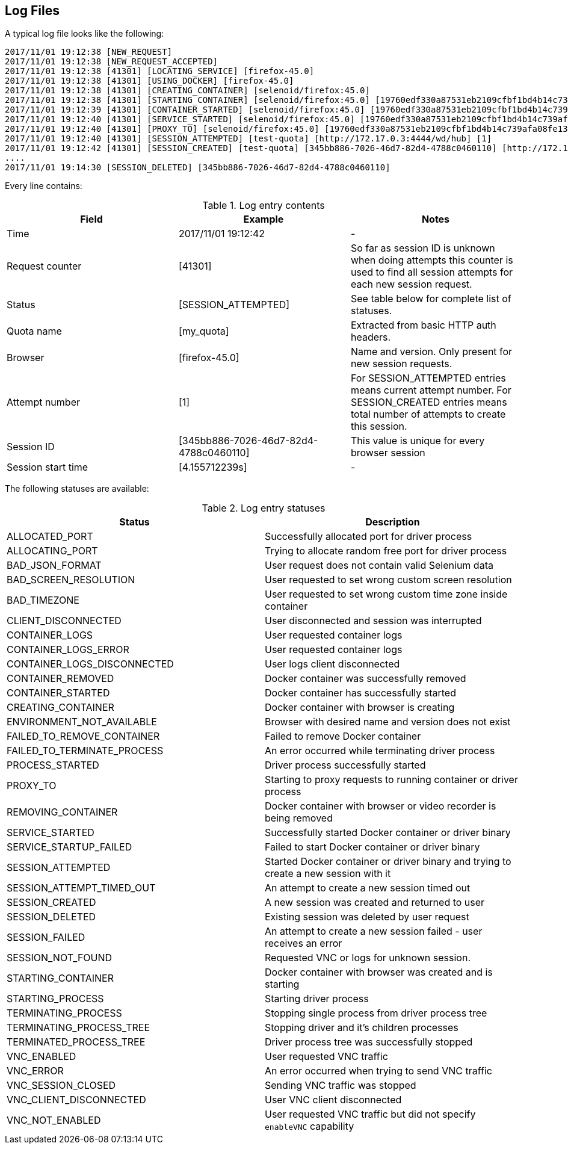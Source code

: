 == Log Files
A typical log file looks like the following:
```
2017/11/01 19:12:38 [NEW_REQUEST]
2017/11/01 19:12:38 [NEW_REQUEST_ACCEPTED]
2017/11/01 19:12:38 [41301] [LOCATING_SERVICE] [firefox-45.0]
2017/11/01 19:12:38 [41301] [USING_DOCKER] [firefox-45.0]
2017/11/01 19:12:38 [41301] [CREATING_CONTAINER] [selenoid/firefox:45.0]
2017/11/01 19:12:38 [41301] [STARTING_CONTAINER] [selenoid/firefox:45.0] [19760edf330a87531eb2109cfbf1bd4b14c739afa08fe133eb1b9813b2ac6c31]
2017/11/01 19:12:39 [41301] [CONTAINER_STARTED] [selenoid/firefox:45.0] [19760edf330a87531eb2109cfbf1bd4b14c739afa08fe133eb1b9813b2ac6c31] [896.680954ms]
2017/11/01 19:12:40 [41301] [SERVICE_STARTED] [selenoid/firefox:45.0] [19760edf330a87531eb2109cfbf1bd4b14c739afa08fe133eb1b9813b2ac6c31] [605.184606ms]
2017/11/01 19:12:40 [41301] [PROXY_TO] [selenoid/firefox:45.0] [19760edf330a87531eb2109cfbf1bd4b14c739afa08fe133eb1b9813b2ac6c31] [http://172.17.0.3:4444/wd/hub]
2017/11/01 19:12:40 [41301] [SESSION_ATTEMPTED] [test-quota] [http://172.17.0.3:4444/wd/hub] [1]
2017/11/01 19:12:42 [41301] [SESSION_CREATED] [test-quota] [345bb886-7026-46d7-82d4-4788c0460110] [http://172.17.0.3:4444/wd/hub] [1] [4.155712239s]
....
2017/11/01 19:14:30 [SESSION_DELETED] [345bb886-7026-46d7-82d4-4788c0460110]
```
Every line contains:

.Log entry contents
|===
| Field | Example | Notes 
 
| Time | 2017/11/01 19:12:42 | - 
| Request counter | [41301] | So far as session ID is unknown when doing attempts this counter is used to find all session attempts for each new session request. 
| Status | [SESSION_ATTEMPTED] | See table below for complete list of statuses. 
| Quota name | [my_quota] | Extracted from basic HTTP auth headers. 
| Browser | [firefox-45.0] | Name and version. Only present for new session requests.
| Attempt number | [1] | For SESSION_ATTEMPTED entries means current attempt number. For SESSION_CREATED entries means total number of attempts to create this session. 
| Session ID | [345bb886-7026-46d7-82d4-4788c0460110] | This value is unique for every browser session 
| Session start time | [4.155712239s] | - 
|===

The following statuses are available:

.Log entry statuses
|===
| Status | Description 
 
| ALLOCATED_PORT | Successfully allocated port for driver process 
| ALLOCATING_PORT | Trying to allocate random free port for driver process 
| BAD_JSON_FORMAT | User request does not contain valid Selenium data 
| BAD_SCREEN_RESOLUTION | User requested to set wrong custom screen resolution
| BAD_TIMEZONE | User requested to set wrong custom time zone inside container
| CLIENT_DISCONNECTED | User disconnected and session was interrupted 
| CONTAINER_LOGS | User requested container logs
| CONTAINER_LOGS_ERROR | User requested container logs
| CONTAINER_LOGS_DISCONNECTED | User logs client disconnected
| CONTAINER_REMOVED | Docker container was successfully removed 
| CONTAINER_STARTED | Docker container has successfully started 
| CREATING_CONTAINER | Docker container with browser is creating 
| ENVIRONMENT_NOT_AVAILABLE | Browser with desired name and version does not exist
| FAILED_TO_REMOVE_CONTAINER | Failed to remove Docker container 
| FAILED_TO_TERMINATE_PROCESS | An error occurred while terminating driver process 
| PROCESS_STARTED | Driver process successfully started 
| PROXY_TO | Starting to proxy requests to running container or driver process 
| REMOVING_CONTAINER | Docker container with browser or video recorder is being removed
| SERVICE_STARTED | Successfully started Docker container or driver binary
| SERVICE_STARTUP_FAILED | Failed to start Docker container or driver binary
| SESSION_ATTEMPTED | Started Docker container or driver binary and trying to create a new session with it 
| SESSION_ATTEMPT_TIMED_OUT | An attempt to create a new session timed out
| SESSION_CREATED | A new session was created and returned to user
| SESSION_DELETED | Existing session was deleted by user request
| SESSION_FAILED | An attempt to create a new session failed - user receives an error
| SESSION_NOT_FOUND | Requested VNC or logs for unknown session.
| STARTING_CONTAINER | Docker container with browser was created and is starting
| STARTING_PROCESS | Starting driver process 
| TERMINATING_PROCESS | Stopping single process from driver process tree
| TERMINATING_PROCESS_TREE | Stopping driver and it's children processes
| TERMINATED_PROCESS_TREE | Driver process tree was successfully stopped
| VNC_ENABLED | User requested VNC traffic 
| VNC_ERROR | An error occurred when trying to send VNC traffic 
| VNC_SESSION_CLOSED | Sending VNC traffic was stopped 
| VNC_CLIENT_DISCONNECTED | User VNC client disconnected
| VNC_NOT_ENABLED | User requested VNC traffic but did not specify `enableVNC` capability
|===